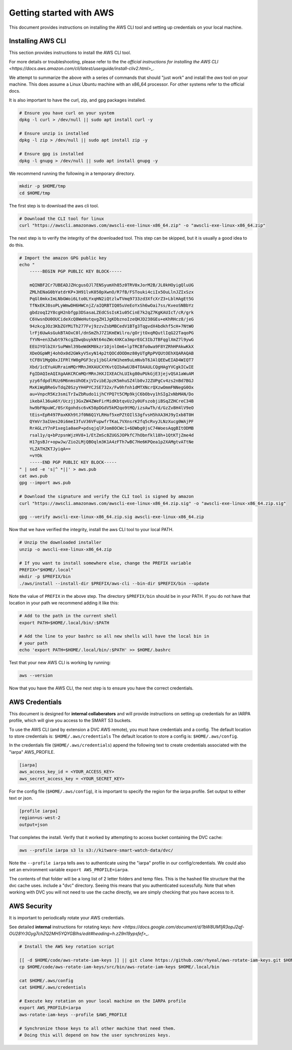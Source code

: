 ************************
Getting started with AWS
************************

This document provides instructions on installing the AWS CLI tool and setting
up credentials on your local machine.


Installing AWS CLI
------------------

This section provides instructions to install the AWS CLI tool.

For more details or troubleshooting, please refer to the the 
`official instructions for installing the AWS CLI <https://docs.aws.amazon.com/cli/latest/userguide/install-cliv2.html>_`.

We attempt to summarize the above with a series of commands that should "just
work" and install the `aws` tool on your machine. This does assume a Linux
Ubuntu machine with an x86_64 processor. For other systems refer to the
official docs.

It is also important to have the curl, zip, and gpg packages installed.

.. code:: bash

    # Ensure you have curl on your system
    dpkg -l curl > /dev/null || sudo apt install curl -y

    # Ensure unzip is installed
    dpkg -l zip > /dev/null || sudo apt install zip -y

    # Ensure gpg is installed
    dpkg -l gnupg > /dev/null || sudo apt install gnupg -y


We recommend running the following in a temporary directory.

.. code:: bash

    mkdir -p $HOME/tmp
    cd $HOME/tmp


The first step is to download the aws cli tool.

.. code:: bash

    # Download the CLI tool for linux
    curl "https://awscli.amazonaws.com/awscli-exe-linux-x86_64.zip" -o "awscli-exe-linux-x86_64.zip"

The next step is to verify the integrity of the downloaded tool. This step can
be skipped, but it is usually a good idea to do this.

.. code:: bash

    # Import the amazon GPG public key
    echo "
        -----BEGIN PGP PUBLIC KEY BLOCK-----

        mQINBF2Cr7UBEADJZHcgusOJl7ENSyumXh85z0TRV0xJorM2B/JL0kHOyigQluUG
        ZMLhENaG0bYatdrKP+3H91lvK050pXwnO/R7fB/FSTouki4ciIx5OuLlnJZIxSzx
        PqGl0mkxImLNbGWoi6Lto0LYxqHN2iQtzlwTVmq9733zd3XfcXrZ3+LblHAgEt5G
        TfNxEKJ8soPLyWmwDH6HWCnjZ/aIQRBTIQ05uVeEoYxSh6wOai7ss/KveoSNBbYz
        gbdzoqI2Y8cgH2nbfgp3DSasaLZEdCSsIsK1u05CinE7k2qZ7KgKAUIcT/cR/grk
        C6VwsnDU0OUCideXcQ8WeHutqvgZH1JgKDbznoIzeQHJD238GEu+eKhRHcz8/jeG
        94zkcgJOz3KbZGYMiTh277Fvj9zzvZsbMBCedV1BTg3TqgvdX4bdkhf5cH+7NtWO
        lrFj6UwAsGukBTAOxC0l/dnSmZhJ7Z1KmEWilro/gOrjtOxqRQutlIqG22TaqoPG
        fYVN+en3Zwbt97kcgZDwqbuykNt64oZWc4XKCa3mprEGC3IbJTBFqglXmZ7l9ywG
        EEUJYOlb2XrSuPWml39beWdKM8kzr1OjnlOm6+lpTRCBfo0wa9F8YZRhHPAkwKkX
        XDeOGpWRj4ohOx0d2GWkyV5xyN14p2tQOCdOODmz80yUTgRpPVQUtOEhXQARAQAB
        tCFBV1MgQ0xJIFRlYW0gPGF3cy1jbGlAYW1hem9uLmNvbT6JAlQEEwEIAD4WIQT7
        Xbd/1cEYuAURraimMQrMRnJHXAUCXYKvtQIbAwUJB4TOAAULCQgHAgYVCgkICwIE
        FgIDAQIeAQIXgAAKCRCmMQrMRnJHXJIXEAChLUIkg80uPUkGjE3jejvQSA1aWuAM
        yzy6fdpdlRUz6M6nmsUhOExjVIvibEJpzK5mhuSZ4lb0vJ2ZUPgCv4zs2nBd7BGJ
        MxKiWgBReGvTdqZ0SzyYH4PYCJSE732x/Fw9hfnh1dMTXNcrQXzwOmmFNNegG0Ox
        au+VnpcR5Kz3smiTrIwZbRudo1ijhCYPQ7t5CMp9kjC6bObvy1hSIg2xNbMAN/Do
        ikebAl36uA6Y/Uczjj3GxZW4ZWeFirMidKbtqvUz2y0UFszobjiBSqZZHCreC34B
        hw9bFNpuWC/0SrXgohdsc6vK50pDGdV5kM2qo9tMQ/izsAwTh/d/GzZv8H4lV9eO
        tEis+EpR497PaxKKh9tJf0N6Q1YLRHof5xePZtOIlS3gfvsH5hXA3HJ9yIxb8T0H
        QYmVr3aIUes20i6meI3fuV36VFupwfrTKaL7VXnsrK2fq5cRvyJLNzXucg0WAjPF
        RrAGLzY7nP1xeg1a0aeP+pdsqjqlPJom8OCWc1+6DWbg0jsC74WoesAqgBItODMB
        rsal1y/q+bPzpsnWjzHV8+1/EtZmSc8ZUGSJOPkfC7hObnfkl18h+1QtKTjZme4d
        H17gsBJr+opwJw/Zio2LMjQBOqlm3K1A4zFTh7wBC7He6KPQea1p2XAMgtvATtNe
        YLZATHZKTJyiqA==
        =vYOk
        -----END PGP PUBLIC KEY BLOCK-----
    " | sed -e 's|^ *||' > aws.pub
    cat aws.pub
    gpg --import aws.pub

    # Download the signature and verify the CLI tool is signed by amazon
    curl "https://awscli.amazonaws.com/awscli-exe-linux-x86_64.zip.sig" -o "awscli-exe-linux-x86_64.zip.sig"

    gpg --verify awscli-exe-linux-x86_64.zip.sig awscli-exe-linux-x86_64.zip 


Now that we have verified the integrity, install the aws CLI tool to your local
PATH.

.. code:: bash

    # Unzip the downloaded installer
    unzip -o awscli-exe-linux-x86_64.zip 

    # If you want to install somewhere else, change the PREFIX variable
    PREFIX="$HOME/.local"
    mkdir -p $PREFIX/bin
    ./aws/install --install-dir $PREFIX/aws-cli --bin-dir $PREFIX/bin --update


Note the value of ``PREFIX`` in the above step. The directory ``$PREFIX/bin``
should be in your PATH. If you do not have that location in your path we
recommend adding it like this:

.. code:: bash
    
    # Add to the path in the current shell
    export PATH=$HOME/.local/bin/:$PATH

    # Add the line to your bashrc so all new shells will have the local bin in
    # your path
    echo 'export PATH=$HOME/.local/bin/:$PATH' >> $HOME/.bashrc


Test that your new AWS CLI is working by running:

.. code:: bash

   aws --version
    

Now that you have the AWS CLI, the next step is to ensure you have the correct
credentials.


AWS Credentials
---------------

This document is designed for **internal collaberators** and will provide
instructions on setting up credentials for an IARPA profile, which will give
you access to the SMART S3 buckets.

To use the AWS CLI (and by extension a DVC AWS remote), you must have
credentials and a config.  The default location to store credentials is:
``$HOME/.aws/credentials`` The default location to store a config is:
``$HOME/.aws/config``.

In the credentials file (``$HOME/.aws/credentials``) append the following text
to create credentials associated with the "iarpa" AWS_PROFILE.

.. code:: config

    [iarpa]
    aws_access_key_id = <YOUR_ACCESS_KEY>
    aws_secret_access_key = <YOUR_SECRET_KEY>


For the config file (``$HOME/.aws/config``), it is important to specify the
region for the iarpa profile. Set output to either text or json.

.. code:: config

    [profile iarpa]
    region=us-west-2
    output=json


That completes the install. Verify that it worked by attempting to access bucket containing the DVC cache:


.. code:: bash

    aws --profile iarpa s3 ls s3://kitware-smart-watch-data/dvc/


Note the ``--profile iarpa`` tells aws to authenticate using the "iarpa"
profile in our config/credentials. We could also set an environment variable
``export AWS_PROFILE=iarpa``.


The contents of that folder will be a long list of 2 letter folders and temp
files. This is the hashed file structure that the dvc cache uses. include a
"dvc" directory. Seeing this means that you authenticated sucessfully. Note
that when working with DVC you will not need to use the cache directly, we are
simply checking that you have access to it.

AWS Security
------------

It is important to periodically rotate your AWS credentials.

See detailed **internal** instructions for rotating keys: 
`here <https://docs.google.com/document/d/1bW8UM1jR3opJ2qf-OU28Yr3Gyg7chZQ2MH5YQYGBIhs/edit#heading=h.z29n19ypsfef>_`.


.. code:: bash

    # Install the AWS key rotation script

    [[ -d $HOME/code/aws-rotate-iam-keys ]] || git clone https://github.com/rhyeal/aws-rotate-iam-keys.git $HOME/code/aws-rotate-iam-keys
    cp $HOME/code/aws-rotate-iam-keys/src/bin/aws-rotate-iam-keys $HOME/.local/bin

    cat $HOME/.aws/config
    cat $HOME/.aws/credentials

    # Execute key rotation on your local machine on the IARPA profile
    export AWS_PROFILE=iarpa
    aws-rotate-iam-keys --profile $AWS_PROFILE

    # Synchronize those keys to all other machine that need them.
    # Doing this will depend on how the user synchronizes keys.


